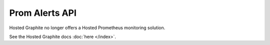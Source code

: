 Prom Alerts API
===============
Hosted Graphite no longer offers a Hosted Prometheus monitoring solution.

See the Hosted Graphite docs :doc:`here </index>`.